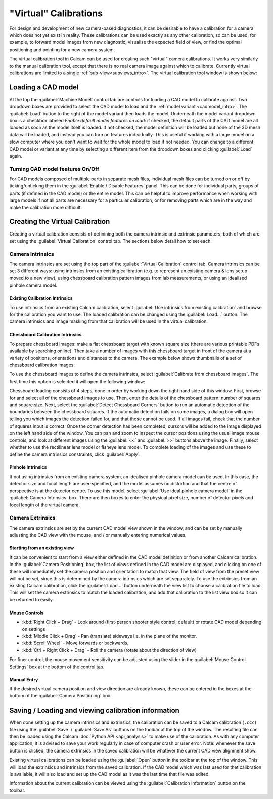 ======================
"Virtual" Calibrations
======================
For design and development of new camera-based diagnostics, it can be desirable to have a calibration for a camera which does not yet exist in reality. These calibrations can be used exactly as any other calibration, so can be used, for example, to forward model images from new diagnostic, visualise the expected field of view, or find the optimal positioning and pointing for a new camera system.

The virtual calibration tool in Calcam can be used for creating such "virtual" camera calibrations. It works very similarly to the manual calibration tool, except that there is no real camera image against which to calibrate. Currently virtual calibrations are limited to a single :ref:`sub-view<subviews_intro>`. The virtual calibration tool window is shown below:

.. image:: images/screenshots/virtual_calib_annotated.png
   :alt: Calibration tool screenshot
   :align: left


Loading a CAD model
-------------------
At the top the :guilabel:`Machine Model` control tab are controls for loading a CAD model to calibrate against. Two dropdown boxes are provided to select the CAD model to load and the :ref:`model variant <cadmodel_intro>`. The :guilabel:`Load` button to the right of the model variant then loads the model. Underneath the model variant dropdown box is a checkbox labeled `Enable default model features on load`: if checked, the default parts of the CAD model are all loaded as soon as the model itself is loaded. If not checked, the model definition will be loaded but none of the 3D mesh data will be loaded, and instead you can turn on features individually. This is useful if working with a large model on a slow computer where you don't want to wait for the whole model to load if not needed. You can change to a different CAD model or variant at any time by selecting a different item from the dropdown boxes and clicking :guilabel:`Load` again.

Turning CAD model features On/Off
~~~~~~~~~~~~~~~~~~~~~~~~~~~~~~~~~
For CAD models composed of multiple parts in separate mesh files, individual mesh files can be turned on or off by ticking/unticking them in the :guilabel:`Enable / Disable Features` panel. This can be done for individual parts, groups of parts (if defined in the CAD model) or the entire model. This can be helpful to improve performance when working with large models if not all parts are necessary for a particular calibration, or for removing parts which are in the way and make the calibration more difficult.

Creating the Virtual Calibration
--------------------------------
Creating a virtual calibration consists of definining both the camera intrinsic and extrinsic parameters, both of which are set using the :guilabel:`Virtual Calibration` control tab. The sections below detail how to set each.

Camera Intrinsics
~~~~~~~~~~~~~~~~~
The camera intrinsics are set using the top part of the :guilabel:`Virtual Calibration` control tab. Camera intrinsics can be set 3 different ways: using intrinsics from an existing calibration (e.g. to represent an existing camera & lens setup moved to a new view), using chessboard calibration pattern images from lab measurements, or using an idealised pinhole camera model.

Existing Calibration Intrinsics
*******************************
To use intrinsics from an existing Calcam calibration, select :guilabel:`Use intrinsics from existing calibration` and browse for the calibration you want to use. The loaded calibration can be changed using the :guilabel:`Load...` button. The camera intrinsics and image masking from that calibration will be used in the virtual calibration.

Chessboard Calibration Intrinsics
*********************************
To prepare chessboard images: make a flat chessboard target with known square size (there are various printable PDFs available by searching online). Then take a number of images with this chessboard target in front of the camera at a variety of positions, orientations and distances to the camera. The example below shows thumbnails of a set of chessboard calibration images:

.. image:: images/chessboard_example.png
   :alt: Chessboard image example thumbnails
   :align: left

To use the chessboard images to define the camera intrinsics, select :guilabel:`Calibrate from chessboard images`. The first time this option is selected it will open the following window:

.. image:: images/screenshots/chessboard_intrinsics_dialog.png
   :alt: Chessboard dialog screenshot
   :align: left

Chessboard loading consists of 4 steps, done in order by working down the right hand side of this window. First, browse for and select all of the chessboard images to use. Then, enter the details of the chessboard pattern: number of squares and square size. Next, select the :guilabel:`Detect Chessboard Corners` button to run an automatic detection of the boundaries between the chessboard squares. If the automatic detection fails on some images, a dialog box will open telling you which images the detection failed for, and that those cannot be used. If all images fail, check that the number of squares input is correct. Once the corner detection has been completed, cursors will be added to the image displayed on the left hand side of the window. You can pan and zoom to inspect the cursor positions using the usual image mouse controls, and look at different images using the :guilabel:`<<` and :guilabel:`>>` buttons above the image. Finally, select whether to use the rectilinear lens model or fisheye lens model. To complete loading of the images and use these to define the camera intrinsics constraints, click :guilabel:`Apply`.

Pinhole Intrinsics
******************
If not using intrinsics from an existing camera system, an idealised pinhole camera model can be used. In this case, the detector size and focal length are user-specified, and the model assumes no distortion and that the centre of perspective is at the detector centre. To use this model, select :guilabel:`Use ideal pinhole camera model` in the :guilabel:`Camera Intrinsics` box. There are then boxes to enter the physical pixel size, number of detector pixels and focal length of the virtual camera.


Camera Extrinsics
~~~~~~~~~~~~~~~~~
The camera extrinsics are set by the current CAD model view shown in the window, and can be set by manually adjusting the CAD view with the mouse, and / or manually entering numerical values.

Starting from an existing view
******************************
It can be convenient to start from a view either defined in the CAD model definition or from another Calcam calibration. In the :guilabel:`Camera Positioning` box, the list of views defined in the CAD model are displayed, and clicking on one of these will immediately set the camera position and orientation to match that view. The field of view from the preset view will not be set, since this is determined by the camera intrinsics which are set separately. To use the extrinsics from an existing Calcam calibration, click the :guilabel:`Load...` button underneath the view list to choose a calibration file to load. This will set the camera extrinsics to match the loaded calibration, and add that calibration to the list view box so it can be returned to easily.

Mouse Controls
**************
- :kbd:`Right Click + Drag` - Look around (first-person shooter style control; default) or rotate CAD model depending on settings
- :kbd:`Middle Click + Drag` - Pan (translate) sideways i.e. in the plane of the monitor.
- :kbd:`Scroll Wheel` - Move forwards or backwards.
- :kbd:`Ctrl + Right Click + Drag` - Roll the camera (rotate about the direction of view)

For finer control, the mouse movement sensitivity can be adjusted using the slider in the :guilabel:`Mouse Control Settings` box at the bottom of the control tab.

Manual Entry
************
If the desired virtual camera position and view direction are already known, these can be entered in the boxes at the bottom of the :guilabel:`Camera Positioning` box. 

Saving / Loading and viewing calibration information
----------------------------------------------------
When done setting up the camera intrinsics and extrinsics, the calibration can be saved to a Calcam calibration (``.ccc``) file using the :guilabel:`Save` / :guilabel:`Save As` buttons on the toolbar at the top of the window. The resulting file can then be loaded using the Calcam :doc:`Python API <api_analysis>` to make use of the calibration. As with any computer application, it is advised to save your work regularly in case of computer crash or user error. Note: whenever the save button is clicked, the camera extrinsics in the saved calibration will be whatever the current CAD view alignment show.

Existing virtual calibrations can be loaded using the :guilabel:`Open` button in the toolbar at the top of the window. This will load the extrinsics and intrinsics from the saved calibration. If the CAD model which was last used for thet calibration is available, it will also load and set up the CAD model as it was the last time that file was edited.

Information about the current calibration can be viewed using the :guilabel:`Calibration Information` button on the toolbar.
